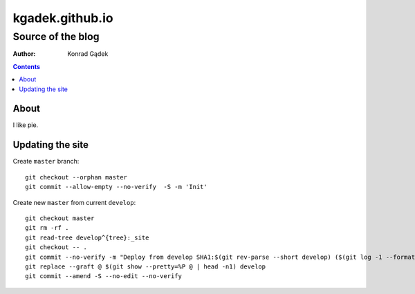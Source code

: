 ==================
 kgadek.github.io
==================
--------------------
 Source of the blog
--------------------

:Author: Konrad Gądek

.. contents::


About
=====

I like pie.


Updating the site
=================

Create ``master`` branch::

    git checkout --orphan master
    git commit --allow-empty --no-verify  -S -m 'Init'

Create new ``master`` from current ``develop``::

    git checkout master
    git rm -rf .
    git read-tree develop^{tree}:_site
    git checkout -- .
    git commit --no-verify -m "Deploy from develop SHA1:$(git rev-parse --short develop) ($(git log -1 --format=%cd develop))"
    git replace --graft @ $(git show --pretty=%P @ | head -n1) develop
    git commit --amend -S --no-edit --no-verify
